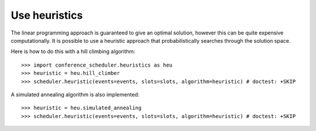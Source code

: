 Use heuristics
==============

The linear programming approach is guaranteed to give an optimal solution,
however this can be quite expensive computationally. It is possible to use a
heuristic approach that probabilistically searches through the solution space.

Here is how to do this with a hill climbing algorithm::

    >>> import conference_scheduler.heuristics as heu
    >>> heuristic = heu.hill_climber
    >>> scheduler.heuristic(events=events, slots=slots, algorithm=heuristic) # doctest: +SKIP

A simulated annealing algorithm is also implemented::

    >>> heuristic = heu.simulated_annealing
    >>> scheduler.heuristic(events=events, slots=slots, algorithm=heuristic) # doctest: +SKIP
